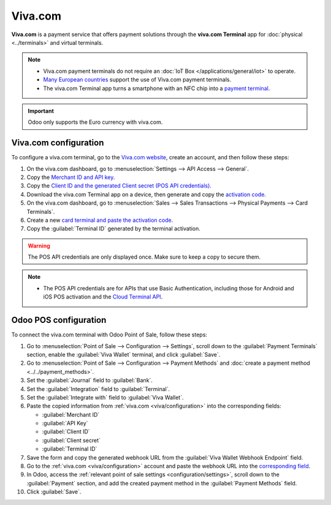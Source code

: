 ========
Viva.com
========

**Viva.com** is a payment service that offers payment solutions through the **viva.com Terminal**
app for :doc:`physical <../terminals>` and virtual terminals.

.. note::
   - Viva.com payment terminals do not require an :doc:`IoT Box </applications/general/iot>` to
     operate.
   - `Many European countries <https://developer.viva.com/about-viva/>`_ support the use of Viva.com
     payment terminals.
   - The viva.com Terminal app turns a smartphone with an NFC chip into a `payment terminal
     <https://www.viva.com/en-gb/blog/tap-on-phone-turn-your-phone-into-a-mobile-card-reader>`_.

.. important::
   Odoo only supports the Euro currency with viva.com.

.. seealso::
   - `List of supported terminals <https://www.vivawallet.com/shop/terminals/terminals-4>`_
   - `List of supported payment methods <https://developer.viva.com/payment-methods/>`_

.. _viva/configuration:

Viva.com configuration
======================

To configure a viva.com terminal, go to the `Viva.com website <https://www.viva.com>`_, create an
account, and then follow these steps:

#. On the viva.com dashboard, go to :menuselection:`Settings --> API Access --> General`.
#. Copy the `Merchant ID and API key
   <https://developer.viva.com/getting-started/find-your-account-credentials/merchant-id-and-api-key/>`_.
#. Copy the `Client ID and the generated Client secret (POS API credentials)
   <https://developer.viva.com/getting-started/find-your-account-credentials/pos-apis-credentials/>`_.
#. Download the viva.com Terminal app on a device, then generate and copy the `activation code
   <https://euhelp.viva.com/en/articles/5316775-how-do-i-activate-the-viva-com-terminal>`_.
#. On the viva.com dashboard, go to :menuselection:`Sales --> Sales Transactions --> Physical
   Payments --> Card Terminals`.
#. Create a new `card terminal and paste the activation code
   <https://euhelp.viva.com/en/articles/5316775-how-do-i-activate-the-viva-com-terminal>`_.
#. Copy the :guilabel:`Terminal ID` generated by the terminal activation.

.. warning::
   The POS API credentials are only displayed once. Make sure to keep a copy to secure them.

.. note::
   - The POS API credentials are for APIs that use Basic Authentication, including those for Android
     and iOS POS activation and the `Cloud Terminal API
     <https://developer.viva.com/apis-for-point-of-sale/card-terminals-devices/rest-api/>`_.

Odoo POS configuration
======================

To connect the viva.com terminal with Odoo Point of Sale, follow these steps:

#. Go to :menuselection:`Point of Sale --> Configuration --> Settings`, scroll down to the
   :guilabel:`Payment Terminals` section, enable the :guilabel:`Viva Wallet` terminal, and click
   :guilabel:`Save`.
#. Go to :menuselection:`Point of Sale --> Configuration --> Payment Methods` and :doc:`create a
   payment method <../../payment_methods>`.
#. Set the :guilabel:`Journal` field to :guilabel:`Bank`.
#. Set the :guilabel:`Integration` field to :guilabel:`Terminal`.
#. Set the :guilabel:`Integrate with` field to :guilabel:`Viva Wallet`.
#. Paste the copied information from :ref:`viva.com <viva/configuration>` into the corresponding
   fields:

   - :guilabel:`Merchant ID`
   - :guilabel:`API Key`
   - :guilabel:`Client ID`
   - :guilabel:`Client secret`
   - :guilabel:`Terminal ID`

#. Save the form and copy the generated webhook URL from the :guilabel:`Viva Wallet Webhook
   Endpoint` field.
#. Go to the :ref:`viva.com <viva/configuration>` account and paste the webhook URL into the
   `corresponding field
   <https://developer.viva.com/webhooks-for-payments/transaction-payment-created/>`_.
#. In Odoo, access the :ref:`relevant point of sale settings <configuration/settings>`, scroll down
   to the :guilabel:`Payment` section, and add the created payment method in the :guilabel:`Payment
   Methods` field.
#. Click :guilabel:`Save`.
